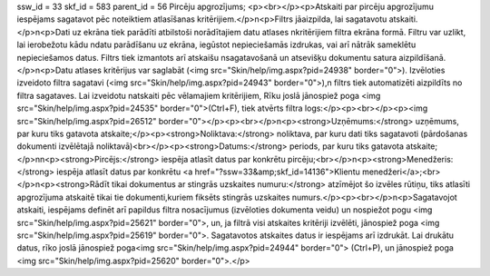 ssw_id = 33skf_id = 583parent_id = 56Pircēju apgrozījums;<p><br></p><p>Atskaiti par pircēju apgrozījumu iespējams sagatavot pēc noteiktiem atlasīšanas kritērijiem.</p>\n<p>Filtrs jāaizpilda, lai sagatavotu atskaiti.</p>\n<p>Dati uz ekrāna tiek parādīti atbilstoši norādītajiem datu atlases \nkritērijiem filtra ekrāna formā. Filtru var uzlikt, lai ierobežotu kādu \ndatu parādīšanu uz ekrāna, iegūstot nepieciešamās izdrukas, vai arī \nātrāk sameklētu nepieciešamos datus. Filtrs tiek izmantots arī atskaišu \nsagatavošanā un atsevišķu dokumentu satura aizpildīšanā.</p>\n<p>Datu atlases kritērijus var saglabāt (<img src="Skin/help/img.aspx?pid=24938" border="0">). Izvēloties izveidoto filtra sagatavi (<img src="Skin/help/img.aspx?pid=24943" border="0">),\n filtrs tiek automatizēti aizpildīts no filtra sagataves. Lai izveidotu \natskaiti pēc vēlamajiem kritērijiem, Rīku joslā jānospiež poga <img src="Skin/help/img.aspx?pid=24535" border="0">(Ctrl+F), tiek atvērts filtra logs:</p><p><br></p><p><img src="Skin/help/img.aspx?pid=26512" border="0"></p><p><br></p>\n<p><strong>Uzņēmums:</strong> uzņēmums, par kuru tiks gatavota atskaite;</p><p><strong>Noliktava:</strong> noliktava, par kuru dati tiks sagatavoti (pārdošanas dokumenti izvēlētajā noliktavā)<br></p><p><strong>Datums:</strong> periods, par kuru tiks gatavota atskaite;</p>\n\n<p><strong>Pircējs:</strong> iespēja atlasīt datus par konkrētu pircēju;<br></p>\n<p><strong>Menedžeris:</strong> iespēja atlasīt datus par konkrētu <a href="?ssw=33&amp;skf_id=14136">Klientu menedžeri</a>;<br></p>\n<p><strong>Rādīt tikai dokumentus ar stingrās uzskaites numuru:</strong> atzīmējot šo izvēles rūtiņu, tiks atlasīti apgrozījuma atskaitē tikai tie dokumenti,kuriem fiksēts stingrās uzskaites numurs.</p><p><br></p>\n<p>Sagatavojot atskaiti, iespējams definēt arī papildus filtra nosacījumus (izvēloties dokumenta veidu) un nospiežot pogu <img src="Skin/help/img.aspx?pid=25621" border="0">, un, ja filtrā visi atskaites kritēriji izvēlēti, jānospiež poga <img src="Skin/help/img.aspx?pid=25619" border="0">. Sagatavotos atskaites datus ir iespējams arī izdrukāt. Lai drukātu datus, rīko joslā jānospiež poga<img src="Skin/help/img.aspx?pid=24944" border="0"> (Ctrl+P), un jānospiež poga <img src="Skin/help/img.aspx?pid=25620" border="0">.</p>